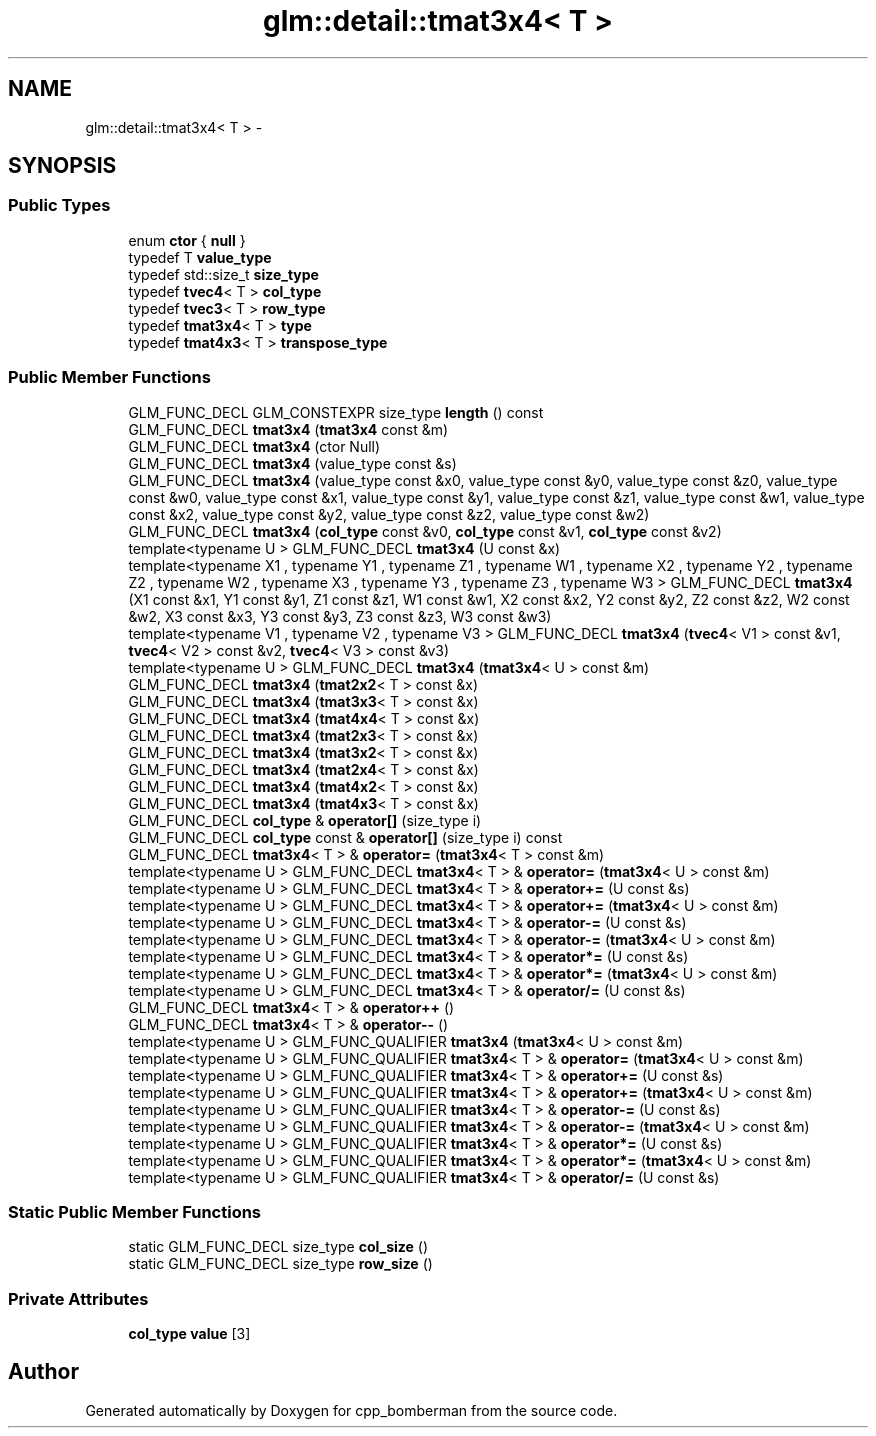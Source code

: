 .TH "glm::detail::tmat3x4< T >" 3 "Sun Jun 7 2015" "Version 0.42" "cpp_bomberman" \" -*- nroff -*-
.ad l
.nh
.SH NAME
glm::detail::tmat3x4< T > \- 
.SH SYNOPSIS
.br
.PP
.SS "Public Types"

.in +1c
.ti -1c
.RI "enum \fBctor\fP { \fBnull\fP }"
.br
.ti -1c
.RI "typedef T \fBvalue_type\fP"
.br
.ti -1c
.RI "typedef std::size_t \fBsize_type\fP"
.br
.ti -1c
.RI "typedef \fBtvec4\fP< T > \fBcol_type\fP"
.br
.ti -1c
.RI "typedef \fBtvec3\fP< T > \fBrow_type\fP"
.br
.ti -1c
.RI "typedef \fBtmat3x4\fP< T > \fBtype\fP"
.br
.ti -1c
.RI "typedef \fBtmat4x3\fP< T > \fBtranspose_type\fP"
.br
.in -1c
.SS "Public Member Functions"

.in +1c
.ti -1c
.RI "GLM_FUNC_DECL GLM_CONSTEXPR size_type \fBlength\fP () const "
.br
.ti -1c
.RI "GLM_FUNC_DECL \fBtmat3x4\fP (\fBtmat3x4\fP const &m)"
.br
.ti -1c
.RI "GLM_FUNC_DECL \fBtmat3x4\fP (ctor Null)"
.br
.ti -1c
.RI "GLM_FUNC_DECL \fBtmat3x4\fP (value_type const &s)"
.br
.ti -1c
.RI "GLM_FUNC_DECL \fBtmat3x4\fP (value_type const &x0, value_type const &y0, value_type const &z0, value_type const &w0, value_type const &x1, value_type const &y1, value_type const &z1, value_type const &w1, value_type const &x2, value_type const &y2, value_type const &z2, value_type const &w2)"
.br
.ti -1c
.RI "GLM_FUNC_DECL \fBtmat3x4\fP (\fBcol_type\fP const &v0, \fBcol_type\fP const &v1, \fBcol_type\fP const &v2)"
.br
.ti -1c
.RI "template<typename U > GLM_FUNC_DECL \fBtmat3x4\fP (U const &x)"
.br
.ti -1c
.RI "template<typename X1 , typename Y1 , typename Z1 , typename W1 , typename X2 , typename Y2 , typename Z2 , typename W2 , typename X3 , typename Y3 , typename Z3 , typename W3 > GLM_FUNC_DECL \fBtmat3x4\fP (X1 const &x1, Y1 const &y1, Z1 const &z1, W1 const &w1, X2 const &x2, Y2 const &y2, Z2 const &z2, W2 const &w2, X3 const &x3, Y3 const &y3, Z3 const &z3, W3 const &w3)"
.br
.ti -1c
.RI "template<typename V1 , typename V2 , typename V3 > GLM_FUNC_DECL \fBtmat3x4\fP (\fBtvec4\fP< V1 > const &v1, \fBtvec4\fP< V2 > const &v2, \fBtvec4\fP< V3 > const &v3)"
.br
.ti -1c
.RI "template<typename U > GLM_FUNC_DECL \fBtmat3x4\fP (\fBtmat3x4\fP< U > const &m)"
.br
.ti -1c
.RI "GLM_FUNC_DECL \fBtmat3x4\fP (\fBtmat2x2\fP< T > const &x)"
.br
.ti -1c
.RI "GLM_FUNC_DECL \fBtmat3x4\fP (\fBtmat3x3\fP< T > const &x)"
.br
.ti -1c
.RI "GLM_FUNC_DECL \fBtmat3x4\fP (\fBtmat4x4\fP< T > const &x)"
.br
.ti -1c
.RI "GLM_FUNC_DECL \fBtmat3x4\fP (\fBtmat2x3\fP< T > const &x)"
.br
.ti -1c
.RI "GLM_FUNC_DECL \fBtmat3x4\fP (\fBtmat3x2\fP< T > const &x)"
.br
.ti -1c
.RI "GLM_FUNC_DECL \fBtmat3x4\fP (\fBtmat2x4\fP< T > const &x)"
.br
.ti -1c
.RI "GLM_FUNC_DECL \fBtmat3x4\fP (\fBtmat4x2\fP< T > const &x)"
.br
.ti -1c
.RI "GLM_FUNC_DECL \fBtmat3x4\fP (\fBtmat4x3\fP< T > const &x)"
.br
.ti -1c
.RI "GLM_FUNC_DECL \fBcol_type\fP & \fBoperator[]\fP (size_type i)"
.br
.ti -1c
.RI "GLM_FUNC_DECL \fBcol_type\fP const & \fBoperator[]\fP (size_type i) const "
.br
.ti -1c
.RI "GLM_FUNC_DECL \fBtmat3x4\fP< T > & \fBoperator=\fP (\fBtmat3x4\fP< T > const &m)"
.br
.ti -1c
.RI "template<typename U > GLM_FUNC_DECL \fBtmat3x4\fP< T > & \fBoperator=\fP (\fBtmat3x4\fP< U > const &m)"
.br
.ti -1c
.RI "template<typename U > GLM_FUNC_DECL \fBtmat3x4\fP< T > & \fBoperator+=\fP (U const &s)"
.br
.ti -1c
.RI "template<typename U > GLM_FUNC_DECL \fBtmat3x4\fP< T > & \fBoperator+=\fP (\fBtmat3x4\fP< U > const &m)"
.br
.ti -1c
.RI "template<typename U > GLM_FUNC_DECL \fBtmat3x4\fP< T > & \fBoperator-=\fP (U const &s)"
.br
.ti -1c
.RI "template<typename U > GLM_FUNC_DECL \fBtmat3x4\fP< T > & \fBoperator-=\fP (\fBtmat3x4\fP< U > const &m)"
.br
.ti -1c
.RI "template<typename U > GLM_FUNC_DECL \fBtmat3x4\fP< T > & \fBoperator*=\fP (U const &s)"
.br
.ti -1c
.RI "template<typename U > GLM_FUNC_DECL \fBtmat3x4\fP< T > & \fBoperator*=\fP (\fBtmat3x4\fP< U > const &m)"
.br
.ti -1c
.RI "template<typename U > GLM_FUNC_DECL \fBtmat3x4\fP< T > & \fBoperator/=\fP (U const &s)"
.br
.ti -1c
.RI "GLM_FUNC_DECL \fBtmat3x4\fP< T > & \fBoperator++\fP ()"
.br
.ti -1c
.RI "GLM_FUNC_DECL \fBtmat3x4\fP< T > & \fBoperator--\fP ()"
.br
.ti -1c
.RI "template<typename U > GLM_FUNC_QUALIFIER \fBtmat3x4\fP (\fBtmat3x4\fP< U > const &m)"
.br
.ti -1c
.RI "template<typename U > GLM_FUNC_QUALIFIER \fBtmat3x4\fP< T > & \fBoperator=\fP (\fBtmat3x4\fP< U > const &m)"
.br
.ti -1c
.RI "template<typename U > GLM_FUNC_QUALIFIER \fBtmat3x4\fP< T > & \fBoperator+=\fP (U const &s)"
.br
.ti -1c
.RI "template<typename U > GLM_FUNC_QUALIFIER \fBtmat3x4\fP< T > & \fBoperator+=\fP (\fBtmat3x4\fP< U > const &m)"
.br
.ti -1c
.RI "template<typename U > GLM_FUNC_QUALIFIER \fBtmat3x4\fP< T > & \fBoperator-=\fP (U const &s)"
.br
.ti -1c
.RI "template<typename U > GLM_FUNC_QUALIFIER \fBtmat3x4\fP< T > & \fBoperator-=\fP (\fBtmat3x4\fP< U > const &m)"
.br
.ti -1c
.RI "template<typename U > GLM_FUNC_QUALIFIER \fBtmat3x4\fP< T > & \fBoperator*=\fP (U const &s)"
.br
.ti -1c
.RI "template<typename U > GLM_FUNC_QUALIFIER \fBtmat3x4\fP< T > & \fBoperator*=\fP (\fBtmat3x4\fP< U > const &m)"
.br
.ti -1c
.RI "template<typename U > GLM_FUNC_QUALIFIER \fBtmat3x4\fP< T > & \fBoperator/=\fP (U const &s)"
.br
.in -1c
.SS "Static Public Member Functions"

.in +1c
.ti -1c
.RI "static GLM_FUNC_DECL size_type \fBcol_size\fP ()"
.br
.ti -1c
.RI "static GLM_FUNC_DECL size_type \fBrow_size\fP ()"
.br
.in -1c
.SS "Private Attributes"

.in +1c
.ti -1c
.RI "\fBcol_type\fP \fBvalue\fP [3]"
.br
.in -1c

.SH "Author"
.PP 
Generated automatically by Doxygen for cpp_bomberman from the source code\&.
